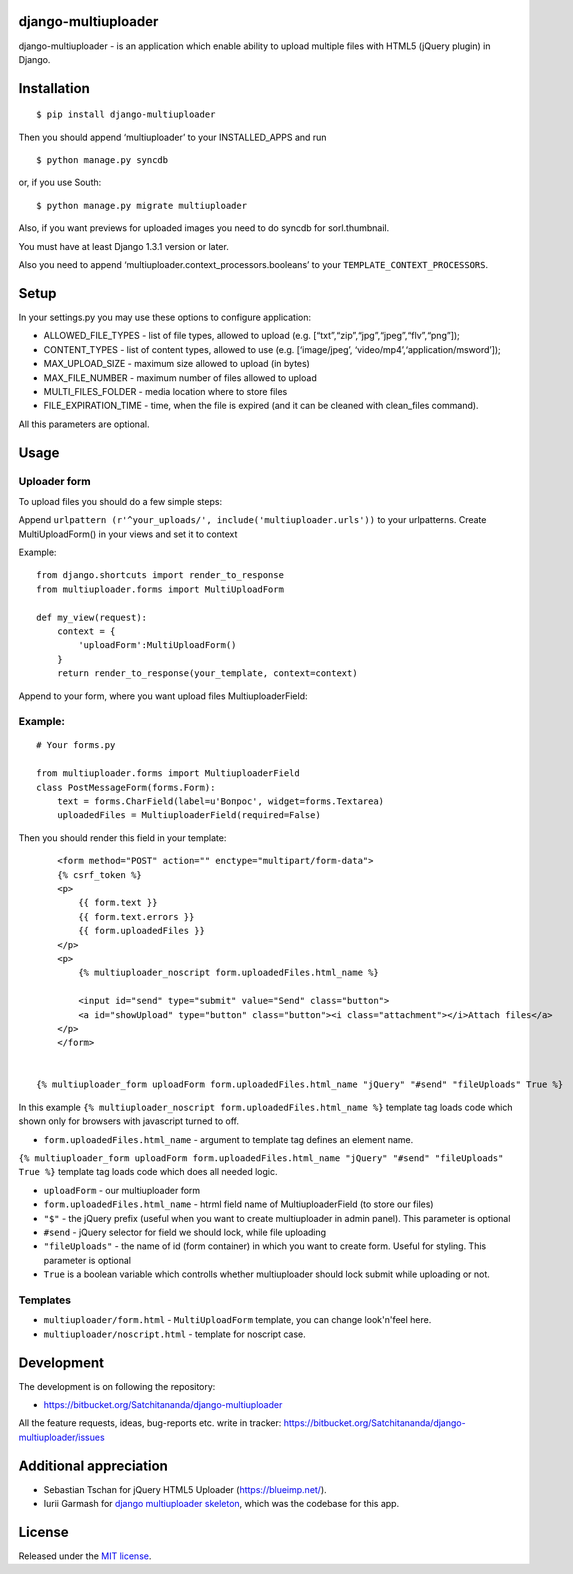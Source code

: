 django-multiuploader
====================

django-multiuploader - is an application which enable ability to upload
multiple files with HTML5 (jQuery plugin) in Django.

Installation
============

::

    $ pip install django-multiuploader

Then you should append ‘multiuploader’ to your INSTALLED\_APPS and run

::

    $ python manage.py syncdb

or, if you use South:

::

    $ python manage.py migrate multiuploader

Also, if you want previews for uploaded images you need to do syncdb for
sorl.thumbnail.

You must have at least Django 1.3.1 version or later.

Also you need to append ‘multiuploader.context\_processors.booleans’ to
your ``TEMPLATE_CONTEXT_PROCESSORS``.

Setup
=====

In your settings.py you may use these options to configure application:

-  ALLOWED\_FILE\_TYPES - list of file types, allowed to upload (e.g.
   [“txt”,“zip”,“jpg”,“jpeg”,“flv”,“png”]);
-  CONTENT\_TYPES - list of content types, allowed to use (e.g.
   [‘image/jpeg’, ‘video/mp4’,‘application/msword’]);
-  MAX\_UPLOAD\_SIZE - maximum size allowed to upload (in bytes)
-  MAX\_FILE\_NUMBER - maximum number of files allowed to upload
-  MULTI\_FILES\_FOLDER - media location where to store files
-  FILE\_EXPIRATION\_TIME - time, when the file is expired (and it can
   be cleaned with clean\_files command).

All this parameters are optional.

Usage
=====

Uploader form
~~~~~~~~~~~~~

To upload files you should do a few simple steps:

Append ``urlpattern (r'^your_uploads/', include('multiuploader.urls'))``
to your urlpatterns. Create MultiUploadForm() in your views and set it
to context

Example:

::

        from django.shortcuts import render_to_response
        from multiuploader.forms import MultiUploadForm

        def my_view(request):
            context = {
                'uploadForm':MultiUploadForm()
            }
            return render_to_response(your_template, context=context)

Append to your form, where you want upload files MultiuploaderField:

Example:
~~~~~~~~

::

    # Your forms.py

    from multiuploader.forms import MultiuploaderField
    class PostMessageForm(forms.Form):
        text = forms.CharField(label=u'Вопрос', widget=forms.Textarea)
        uploadedFiles = MultiuploaderField(required=False)

Then you should render this field in your template::

        <form method="POST" action="" enctype="multipart/form-data">
        {% csrf_token %}
        <p>
            {{ form.text }}
            {{ form.text.errors }}
            {{ form.uploadedFiles }}
        </p>
        <p>
            {% multiuploader_noscript form.uploadedFiles.html_name %}

            <input id="send" type="submit" value="Send" class="button">
            <a id="showUpload" type="button" class="button"><i class="attachment"></i>Attach files</a> 
        </p>
        </form>


    {% multiuploader_form uploadForm form.uploadedFiles.html_name "jQuery" "#send" "fileUploads" True %}

In this example
``{% multiuploader_noscript form.uploadedFiles.html_name %}`` template
tag loads code which shown only for browsers with javascript turned to
off.

-  ``form.uploadedFiles.html_name`` - argument to template tag defines
   an element name.

``{% multiuploader_form uploadForm form.uploadedFiles.html_name "jQuery" "#send" "fileUploads" True %}``
template tag loads code which does all needed logic.

-  ``uploadForm`` - our multiuploader form
-  ``form.uploadedFiles.html_name`` - htrml field name of
   MultiuploaderField (to store our files)
-  ``"$"`` - the jQuery prefix (useful when you want to create
   multiuploader in admin panel). This parameter is optional
-  ``#send`` - jQuery selector for field we should lock, while file uploading
-  ``"fileUploads"`` - the name of id (form container) in which you want
   to create form. Useful for styling. This parameter is optional
-  ``True`` is a boolean variable which controlls whether multiuploader should lock submit while uploading or not.

Templates
~~~~~~~~~

-  ``multiuploader/form.html`` - ``MultiUploadForm`` template, you can change look'n'feel here.
-  ``multiuploader/noscript.html`` - template for noscript case.

Development
===========

The development is on following the repository:

-  https://bitbucket.org/Satchitananda/django-multiuploader

All the feature requests, ideas, bug-reports etc. write in tracker:
https://bitbucket.org/Satchitananda/django-multiuploader/issues

Additional appreciation
=======================

-  Sebastian Tschan for jQuery HTML5 Uploader (https://blueimp.net/).
-  Iurii Garmash for `django multiuploader skeleton`_, which was the
   codebase for this app.

License
=======

Released under the `MIT license`_.

.. _django multiuploader skeleton: https://github.com/garmoncheg/django_multiuploader
.. _MIT license: http://www.opensource.org/licenses/MIT
